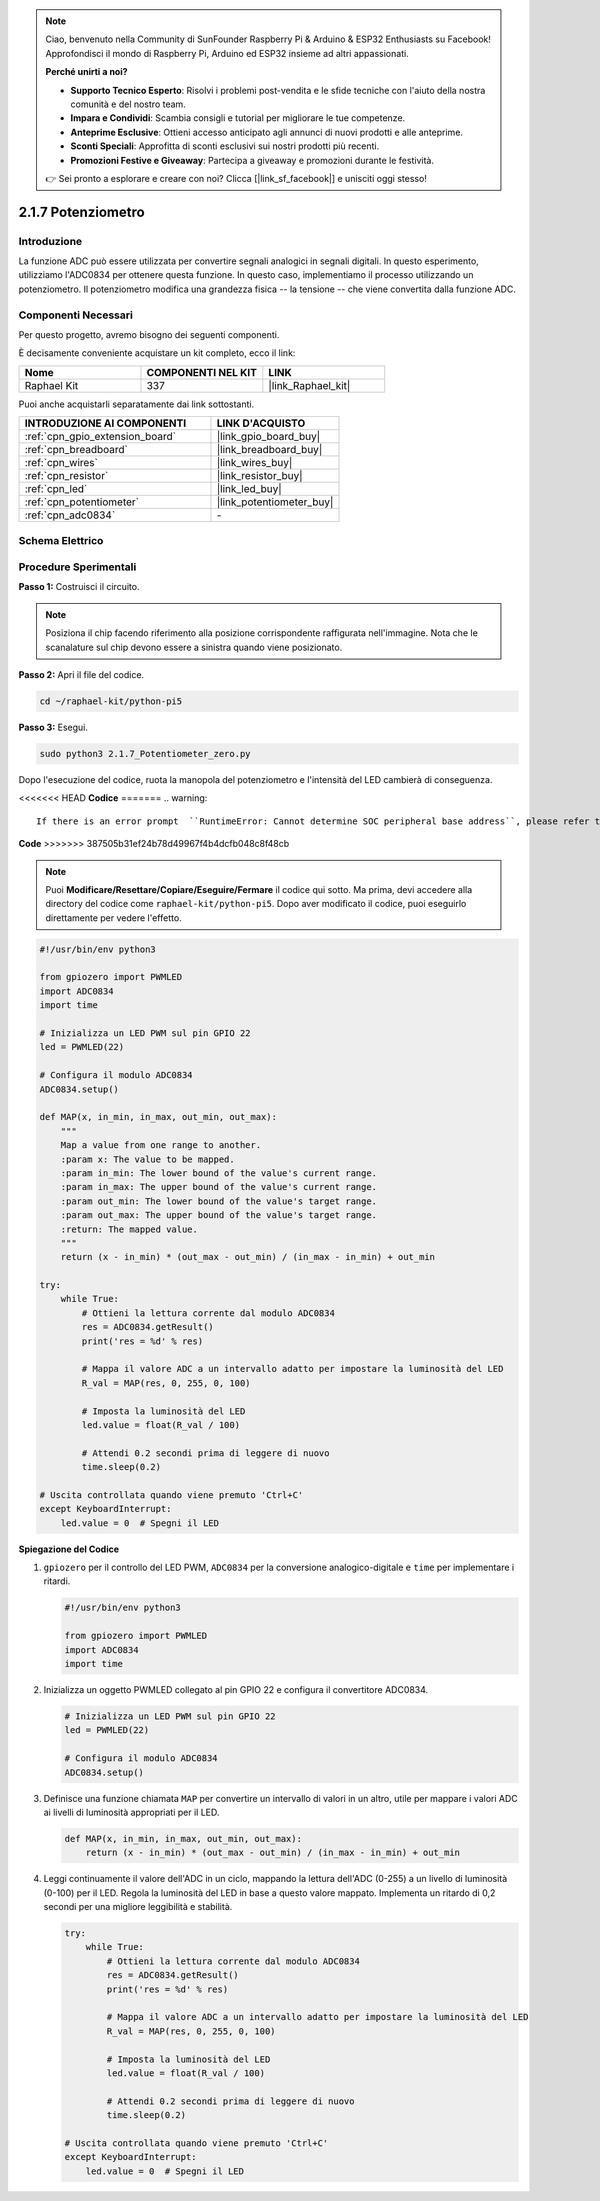 .. note::

    Ciao, benvenuto nella Community di SunFounder Raspberry Pi & Arduino & ESP32 Enthusiasts su Facebook! Approfondisci il mondo di Raspberry Pi, Arduino ed ESP32 insieme ad altri appassionati.

    **Perché unirti a noi?**

    - **Supporto Tecnico Esperto**: Risolvi i problemi post-vendita e le sfide tecniche con l'aiuto della nostra comunità e del nostro team.
    - **Impara e Condividi**: Scambia consigli e tutorial per migliorare le tue competenze.
    - **Anteprime Esclusive**: Ottieni accesso anticipato agli annunci di nuovi prodotti e alle anteprime.
    - **Sconti Speciali**: Approfitta di sconti esclusivi sui nostri prodotti più recenti.
    - **Promozioni Festive e Giveaway**: Partecipa a giveaway e promozioni durante le festività.

    👉 Sei pronto a esplorare e creare con noi? Clicca [|link_sf_facebook|] e unisciti oggi stesso!

.. _2.1.7_py_pi5:

2.1.7 Potenziometro
=======================

Introduzione
------------

La funzione ADC può essere utilizzata per convertire segnali analogici in 
segnali digitali. In questo esperimento, utilizziamo l'ADC0834 per ottenere 
questa funzione. In questo caso, implementiamo il processo utilizzando un 
potenziometro. Il potenziometro modifica una grandezza fisica -- la tensione -- 
che viene convertita dalla funzione ADC.

Componenti Necessari
------------------------------

Per questo progetto, avremo bisogno dei seguenti componenti.

.. image:: ../python_pi5/img/2.1.7_potentiometer_list.png

È decisamente conveniente acquistare un kit completo, ecco il link: 

.. list-table::
    :widths: 20 20 20
    :header-rows: 1

    *   - Nome	
        - COMPONENTI NEL KIT
        - LINK
    *   - Raphael Kit
        - 337
        - |link_Raphael_kit|

Puoi anche acquistarli separatamente dai link sottostanti.

.. list-table::
    :widths: 30 20
    :header-rows: 1

    *   - INTRODUZIONE AI COMPONENTI
        - LINK D'ACQUISTO

    *   - :ref:`cpn_gpio_extension_board`
        - |link_gpio_board_buy|
    *   - :ref:`cpn_breadboard`
        - |link_breadboard_buy|
    *   - :ref:`cpn_wires`
        - |link_wires_buy|
    *   - :ref:`cpn_resistor`
        - |link_resistor_buy|
    *   - :ref:`cpn_led`
        - |link_led_buy|
    *   - :ref:`cpn_potentiometer`
        - |link_potentiometer_buy|
    *   - :ref:`cpn_adc0834`
        - \-

Schema Elettrico
---------------------

.. image:: ../python_pi5/img/2.1.7_potentiometer_second_1.png


.. image:: ../python_pi5/img/2.1.7_potentiometer_second_2.png

Procedure Sperimentali
---------------------------

**Passo 1:** Costruisci il circuito.

.. image:: ../python_pi5/img/2.1.7_Potentiometer_circuit.png


.. note::
    Posiziona il chip facendo riferimento alla posizione corrispondente 
    raffigurata nell'immagine. Nota che le scanalature sul chip devono 
    essere a sinistra quando viene posizionato.

**Passo 2:** Apri il file del codice.

.. raw:: html

   <run></run>

.. code-block::

    cd ~/raphael-kit/python-pi5

**Passo 3:** Esegui.

.. raw:: html

   <run></run>

.. code-block::

    sudo python3 2.1.7_Potentiometer_zero.py

Dopo l'esecuzione del codice, ruota la manopola del potenziometro e l'intensità del LED cambierà di conseguenza.

<<<<<<< HEAD
**Codice**
=======
.. warning::

    If there is an error prompt  ``RuntimeError: Cannot determine SOC peripheral base address``, please refer to :ref:`faq_soc` 

**Code**
>>>>>>> 387505b31ef24b78d49967f4b4dcfb048c8f48cb

.. note::

    Puoi **Modificare/Resettare/Copiare/Eseguire/Fermare** il codice qui sotto. Ma prima, devi accedere alla directory del codice come ``raphael-kit/python-pi5``. Dopo aver modificato il codice, puoi eseguirlo direttamente per vedere l'effetto.


.. raw:: html

    <run></run>

.. code-block:: python

   #!/usr/bin/env python3

   from gpiozero import PWMLED
   import ADC0834
   import time

   # Inizializza un LED PWM sul pin GPIO 22
   led = PWMLED(22)

   # Configura il modulo ADC0834
   ADC0834.setup()

   def MAP(x, in_min, in_max, out_min, out_max):
       """
       Map a value from one range to another.
       :param x: The value to be mapped.
       :param in_min: The lower bound of the value's current range.
       :param in_max: The upper bound of the value's current range.
       :param out_min: The lower bound of the value's target range.
       :param out_max: The upper bound of the value's target range.
       :return: The mapped value.
       """
       return (x - in_min) * (out_max - out_min) / (in_max - in_min) + out_min

   try:
       while True:
           # Ottieni la lettura corrente dal modulo ADC0834
           res = ADC0834.getResult()
           print('res = %d' % res)

           # Mappa il valore ADC a un intervallo adatto per impostare la luminosità del LED
           R_val = MAP(res, 0, 255, 0, 100)

           # Imposta la luminosità del LED
           led.value = float(R_val / 100)

           # Attendi 0.2 secondi prima di leggere di nuovo
           time.sleep(0.2)

   # Uscita controllata quando viene premuto 'Ctrl+C'
   except KeyboardInterrupt: 
       led.value = 0  # Spegni il LED


**Spiegazione del Codice**

#. ``gpiozero`` per il controllo del LED PWM, ``ADC0834`` per la conversione analogico-digitale e ``time`` per implementare i ritardi.

   .. code-block:: python

       #!/usr/bin/env python3

       from gpiozero import PWMLED
       import ADC0834
       import time

#. Inizializza un oggetto PWMLED collegato al pin GPIO 22 e configura il convertitore ADC0834.

   .. code-block:: python

       # Inizializza un LED PWM sul pin GPIO 22
       led = PWMLED(22)

       # Configura il modulo ADC0834
       ADC0834.setup()

#. Definisce una funzione chiamata ``MAP`` per convertire un intervallo di valori in un altro, utile per mappare i valori ADC ai livelli di luminosità appropriati per il LED.

   .. code-block:: python

       def MAP(x, in_min, in_max, out_min, out_max):
           return (x - in_min) * (out_max - out_min) / (in_max - in_min) + out_min

#. Leggi continuamente il valore dell'ADC in un ciclo, mappando la lettura dell'ADC (0-255) a un livello di luminosità (0-100) per il LED. Regola la luminosità del LED in base a questo valore mappato. Implementa un ritardo di 0,2 secondi per una migliore leggibilità e stabilità.

   .. code-block:: python

       try:
           while True:
               # Ottieni la lettura corrente dal modulo ADC0834
               res = ADC0834.getResult()
               print('res = %d' % res)

               # Mappa il valore ADC a un intervallo adatto per impostare la luminosità del LED
               R_val = MAP(res, 0, 255, 0, 100)

               # Imposta la luminosità del LED
               led.value = float(R_val / 100)

               # Attendi 0.2 secondi prima di leggere di nuovo
               time.sleep(0.2)

       # Uscita controllata quando viene premuto 'Ctrl+C'
       except KeyboardInterrupt: 
           led.value = 0  # Spegni il LED
